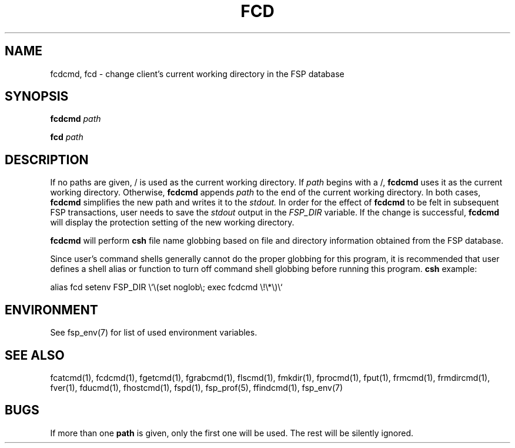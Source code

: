 .TH FCD 1 "8 December 1991" FSP
.SH NAME
fcdcmd, fcd \- change client's current working directory in the FSP database
.SH SYNOPSIS
.B fcdcmd
.I path
.LP
.B fcd
.I path
.SH DESCRIPTION
.LP
If no paths are given, / is used as the current working directory.  If
.I path
begins with a /,
.B fcdcmd
uses it as the current working directory.  Otherwise,
.B fcdcmd
appends
.I path
to the end of the current working directory.  In both cases,
.B fcdcmd
simplifies the new path and writes it to the
.I stdout.
In order for the effect of
.B fcdcmd
to be felt in subsequent FSP transactions, user needs to save the
.I stdout
output in the
.I FSP_DIR
variable.  If the change is successful,
.B fcdcmd
will display the protection setting of the new working directory.
.LP
.B fcdcmd
will perform
.B csh
file name globbing based on file and directory information
obtained from the FSP database.
.LP
Since user's command shells generally cannot do the proper globbing for
this program, it is recommended that user defines a shell alias or
function to turn off command shell globbing before running this program.
.B csh
example:
.LP
.nf
alias fcd setenv FSP_DIR \e`\e(set noglob\e; exec fcdcmd \e!\e*\e)\e`
.fi
.SH ENVIRONMENT
.LP
See fsp_env(7) for list of used environment variables.
.SH "SEE ALSO"
.PD
fcatcmd(1), fcdcmd(1), fgetcmd(1), fgrabcmd(1), flscmd(1), fmkdir(1),
fprocmd(1), fput(1), frmcmd(1), frmdircmd(1), fver(1), fducmd(1),
fhostcmd(1), fspd(1), fsp_prof(5), ffindcmd(1), fsp_env(7)
.br
.ne 5
.SH BUGS
.LP
If more than one
.B path
is given, only the first one will be used.
The rest will be silently ignored.
